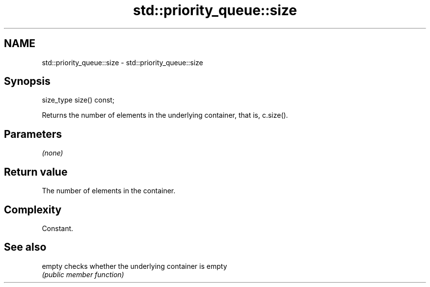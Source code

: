 .TH std::priority_queue::size 3 "2020.11.17" "http://cppreference.com" "C++ Standard Libary"
.SH NAME
std::priority_queue::size \- std::priority_queue::size

.SH Synopsis
   size_type size() const;

   Returns the number of elements in the underlying container, that is, c.size().

.SH Parameters

   \fI(none)\fP

.SH Return value

   The number of elements in the container.

.SH Complexity

   Constant.

.SH See also

   empty checks whether the underlying container is empty
         \fI(public member function)\fP 
